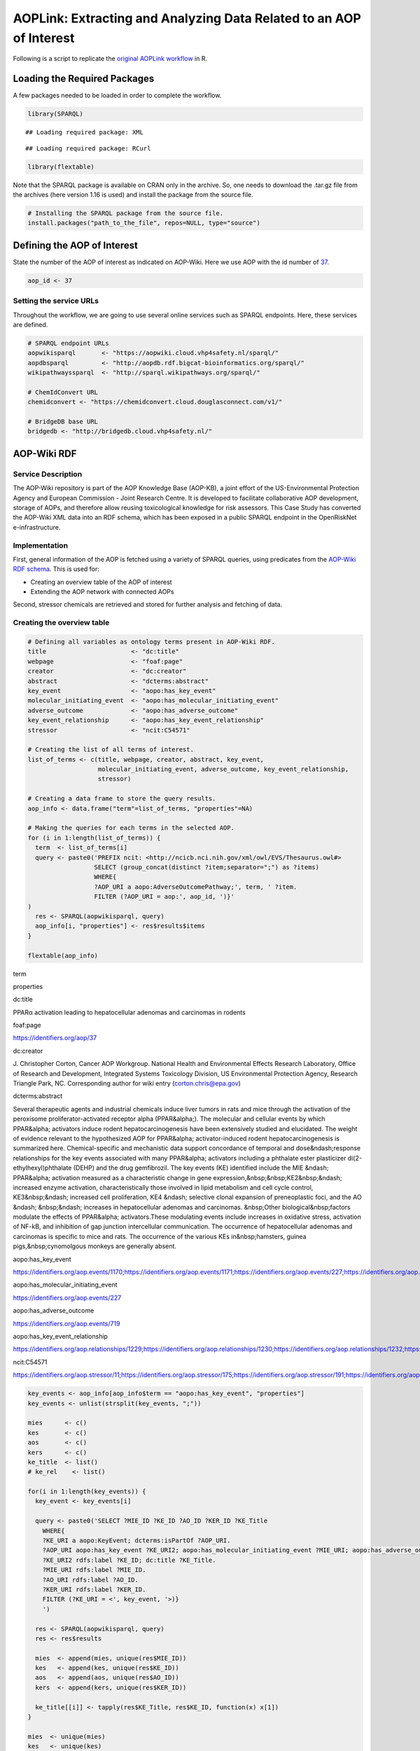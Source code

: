 ====================================================================
AOPLink: Extracting and Analyzing Data Related to an AOP of Interest
====================================================================

Following is a script to replicate the `original AOPLink
workflow <https://github.com/OpenRiskNet/notebooks/blob/master/AOPLink/Extracting%20and%20analysing%20data%20related%20to%20an%20AOP%20of%20interest.ipynb>`__
in R.

Loading the Required Packages
=============================

A few packages needed to be loaded in order to complete the workflow.

.. code:: r

   library(SPARQL)

::

   ## Loading required package: XML

::

   ## Loading required package: RCurl

.. code:: r

   library(flextable)

Note that the SPARQL package is available on CRAN only in the archive.
So, one needs to download the .tar.gz file from the archives (here
version 1.16 is used) and install the package from the source file.

.. code:: r

   # Installing the SPARQL package from the source file. 
   install.packages("path_to_the_file", repos=NULL, type="source")

Defining the AOP of Interest
============================

State the number of the AOP of interest as indicated on AOP-Wiki. Here
we use AOP with the id number of `37 <https://aopwiki.org/aops/37>`__.

.. code:: r

   aop_id <- 37

Setting the service URLs
------------------------

Throughout the workflow, we are going to use several online services
such as SPARQL endpoints. Here, these services are defined.

.. code:: r

   # SPARQL endpoint URLs
   aopwikisparql       <- "https://aopwiki.cloud.vhp4safety.nl/sparql/"
   aopdbsparql         <- "http://aopdb.rdf.bigcat-bioinformatics.org/sparql/"
   wikipathwayssparql  <- "http://sparql.wikipathways.org/sparql/"

   # ChemIdConvert URL
   chemidconvert <- "https://chemidconvert.cloud.douglasconnect.com/v1/"

   # BridgeDB base URL
   bridgedb <- "http://bridgedb.cloud.vhp4safety.nl/"

AOP-Wiki RDF
============

Service Description
-------------------

The AOP-Wiki repository is part of the AOP Knowledge Base (AOP-KB), a
joint effort of the US-Environmental Protection Agency and European
Commission - Joint Research Centre. It is developed to facilitate
collaborative AOP development, storage of AOPs, and therefore allow
reusing toxicological knowledge for risk assessors. This Case Study has
converted the AOP-Wiki XML data into an RDF schema, which has been
exposed in a public SPARQL endpoint in the OpenRiskNet e-infrastructure.

Implementation
--------------

First, general information of the AOP is fetched using a variety of
SPARQL queries, using predicates from the `AOP-Wiki RDF
schema <https://figshare.com/articles/poster/Enhancing_the_AOP-Wiki_usability_and_accessibility_with_semantic_web_technologies/11323685/1>`__.
This is used for:

-  Creating an overview table of the AOP of interest
-  Extending the AOP network with connected AOPs

Second, stressor chemicals are retrieved and stored for further analysis
and fetching of data.

Creating the overview table
---------------------------

.. code:: r

   # Defining all variables as ontology terms present in AOP-Wiki RDF.
   title                       <- "dc:title"
   webpage                     <- "foaf:page"
   creator                     <- "dc:creator"
   abstract                    <- "dcterms:abstract"
   key_event                   <- "aopo:has_key_event"
   molecular_initiating_event  <- "aopo:has_molecular_initiating_event"
   adverse_outcome             <- "aopo:has_adverse_outcome"
   key_event_relationship      <- "aopo:has_key_event_relationship"
   stressor                    <- "ncit:C54571"

   # Creating the list of all terms of interest.
   list_of_terms <- c(title, webpage, creator, abstract, key_event, 
                      molecular_initiating_event, adverse_outcome, key_event_relationship,
                      stressor)

   # Creating a data frame to store the query results. 
   aop_info <- data.frame("term"=list_of_terms, "properties"=NA)

   # Making the queries for each terms in the selected AOP.
   for (i in 1:length(list_of_terms)) {
     term  <- list_of_terms[i] 
     query <- paste0('PREFIX ncit: <http://ncicb.nci.nih.gov/xml/owl/EVS/Thesaurus.owl#>
                     SELECT (group_concat(distinct ?item;separator=";") as ?items)
                     WHERE{
                     ?AOP_URI a aopo:AdverseOutcomePathway;', term, ' ?item.
                     FILTER (?AOP_URI = aop:', aop_id, ')}'
   )
     res <- SPARQL(aopwikisparql, query)
     aop_info[i, "properties"] <- res$results$items
   }

   flextable(aop_info)

.. container:: tabwid

   .. raw:: html

      <style>.cl-b66e763a{}.cl-b667d7a8{font-family:'DejaVu Sans';font-size:11pt;font-weight:normal;font-style:normal;text-decoration:none;color:rgba(0, 0, 0, 1.00);background-color:transparent;}.cl-b66ae484{margin:0;text-align:left;border-bottom: 0 solid rgba(0, 0, 0, 1.00);border-top: 0 solid rgba(0, 0, 0, 1.00);border-left: 0 solid rgba(0, 0, 0, 1.00);border-right: 0 solid rgba(0, 0, 0, 1.00);padding-bottom:5pt;padding-top:5pt;padding-left:5pt;padding-right:5pt;line-height: 1;background-color:transparent;}.cl-b66af9ba{width:0.75in;background-color:transparent;vertical-align: middle;border-bottom: 1.5pt solid rgba(102, 102, 102, 1.00);border-top: 1.5pt solid rgba(102, 102, 102, 1.00);border-left: 0 solid rgba(0, 0, 0, 1.00);border-right: 0 solid rgba(0, 0, 0, 1.00);margin-bottom:0;margin-top:0;margin-left:0;margin-right:0;}.cl-b66af9c4{width:0.75in;background-color:transparent;vertical-align: middle;border-bottom: 0 solid rgba(0, 0, 0, 1.00);border-top: 0 solid rgba(0, 0, 0, 1.00);border-left: 0 solid rgba(0, 0, 0, 1.00);border-right: 0 solid rgba(0, 0, 0, 1.00);margin-bottom:0;margin-top:0;margin-left:0;margin-right:0;}.cl-b66af9ce{width:0.75in;background-color:transparent;vertical-align: middle;border-bottom: 1.5pt solid rgba(102, 102, 102, 1.00);border-top: 0 solid rgba(0, 0, 0, 1.00);border-left: 0 solid rgba(0, 0, 0, 1.00);border-right: 0 solid rgba(0, 0, 0, 1.00);margin-bottom:0;margin-top:0;margin-left:0;margin-right:0;}.tabwid {
        font-size: initial;
        padding-bottom: 1em;
      }

      .tabwid table{
        border-spacing:0px !important;
        border-collapse:collapse;
        line-height:1;
        margin-left:auto;
        margin-right:auto;
        border-width: 0;
        border-color: transparent;
        caption-side: top;
      }
      .tabwid-caption-bottom table{
        caption-side: bottom;
      }
      .tabwid_left table{
        margin-left:0;
      }
      .tabwid_right table{
        margin-right:0;
      }
      .tabwid td, .tabwid th {
          padding: 0;
      }
      .tabwid a {
        text-decoration: none;
      }
      .tabwid thead {
          background-color: transparent;
      }
      .tabwid tfoot {
          background-color: transparent;
      }
      .tabwid table tr {
      background-color: transparent;
      }
      .katex-display {
          margin: 0 0 !important;
      }</style>

   .. raw:: html

      <table data-quarto-disable-processing="true" class="cl-b66e763a">

   .. raw:: html

      <thead>

   .. raw:: html

      <tr style="overflow-wrap:break-word;">

   .. raw:: html

      <th class="cl-b66af9ba">

   .. raw:: html

      <p class="cl-b66ae484">

   term

   .. raw:: html

      </p>

   .. raw:: html

      </th>

   .. raw:: html

      <th class="cl-b66af9ba">

   .. raw:: html

      <p class="cl-b66ae484">

   properties

   .. raw:: html

      </p>

   .. raw:: html

      </th>

   .. raw:: html

      </tr>

   .. raw:: html

      </thead>

   .. raw:: html

      <tbody>

   .. raw:: html

      <tr style="overflow-wrap:break-word;">

   .. raw:: html

      <td class="cl-b66af9c4">

   .. raw:: html

      <p class="cl-b66ae484">

   dc:title

   .. raw:: html

      </p>

   .. raw:: html

      </td>

   .. raw:: html

      <td class="cl-b66af9c4">

   .. raw:: html

      <p class="cl-b66ae484">

   PPARα activation leading to hepatocellular adenomas and carcinomas in
   rodents

   .. raw:: html

      </p>

   .. raw:: html

      </td>

   .. raw:: html

      </tr>

   .. raw:: html

      <tr style="overflow-wrap:break-word;">

   .. raw:: html

      <td class="cl-b66af9c4">

   .. raw:: html

      <p class="cl-b66ae484">

   foaf:page

   .. raw:: html

      </p>

   .. raw:: html

      </td>

   .. raw:: html

      <td class="cl-b66af9c4">

   .. raw:: html

      <p class="cl-b66ae484">

   https://identifiers.org/aop/37

   .. raw:: html

      </p>

   .. raw:: html

      </td>

   .. raw:: html

      </tr>

   .. raw:: html

      <tr style="overflow-wrap:break-word;">

   .. raw:: html

      <td class="cl-b66af9c4">

   .. raw:: html

      <p class="cl-b66ae484">

   dc:creator

   .. raw:: html

      </p>

   .. raw:: html

      </td>

   .. raw:: html

      <td class="cl-b66af9c4">

   .. raw:: html

      <p class="cl-b66ae484">

   J. Christopher Corton, Cancer AOP Workgroup. National Health and
   Environmental Effects Research Laboratory, Office of Research and
   Development, Integrated Systems Toxicology Division, US Environmental
   Protection Agency, Research Triangle Park, NC. Corresponding author
   for wiki entry (corton.chris@epa.gov)

   .. raw:: html

      </p>

   .. raw:: html

      </td>

   .. raw:: html

      </tr>

   .. raw:: html

      <tr style="overflow-wrap:break-word;">

   .. raw:: html

      <td class="cl-b66af9c4">

   .. raw:: html

      <p class="cl-b66ae484">

   dcterms:abstract

   .. raw:: html

      </p>

   .. raw:: html

      </td>

   .. raw:: html

      <td class="cl-b66af9c4">

   .. raw:: html

      <p class="cl-b66ae484">

   Several therapeutic agents and industrial chemicals induce liver
   tumors in rats and mice through the activation of the peroxisome
   proliferator-activated receptor alpha (PPAR&alpha;). The molecular
   and cellular events by which PPAR&alpha; activators induce rodent
   hepatocarcinogenesis have been extensively studied and elucidated.
   The weight of evidence relevant to the hypothesized AOP for
   PPAR&alpha; activator-induced rodent hepatocarcinogenesis is
   summarized here. Chemical-specific and mechanistic data support
   concordance of temporal and dose&ndash;response relationships for the
   key events associated with many PPAR&alpha; activators including a
   phthalate ester plasticizer di(2-ethylhexyl)phthalate (DEHP) and the
   drug gemfibrozil. The key events (KE) identified include the MIE
   &ndash; PPAR&alpha; activation measured as a characteristic change in
   gene expression,&nbsp;&nbsp;KE2&nbsp;&ndash; increased enzyme
   activation, characteristically those involved in lipid metabolism and
   cell cycle control, KE3&nbsp;&ndash; increased cell proliferation,
   KE4 &ndash; selective clonal expansion of preneoplastic foci, and the
   AO &ndash; &nbsp;&ndash; increases in hepatocellular adenomas and
   carcinomas. &nbsp;Other biological&nbsp;factors modulate the effects
   of PPAR&alpha; activators.These modulating events include increases
   in oxidative stress, activation of NF-kB, and inhibition of gap
   junction intercellular communication. The occurrence of
   hepatocellular adenomas and carcinomas is specific to mice and rats.
   The occurrence of the various KEs in&nbsp;hamsters, guinea
   pigs,&nbsp;cynomolgous monkeys are generally absent.

   .. raw:: html

      </p>

   .. raw:: html

      </td>

   .. raw:: html

      </tr>

   .. raw:: html

      <tr style="overflow-wrap:break-word;">

   .. raw:: html

      <td class="cl-b66af9c4">

   .. raw:: html

      <p class="cl-b66ae484">

   aopo:has_key_event

   .. raw:: html

      </p>

   .. raw:: html

      </td>

   .. raw:: html

      <td class="cl-b66af9c4">

   .. raw:: html

      <p class="cl-b66ae484">

   https://identifiers.org/aop.events/1170;https://identifiers.org/aop.events/1171;https://identifiers.org/aop.events/227;https://identifiers.org/aop.events/716;https://identifiers.org/aop.events/719

   .. raw:: html

      </p>

   .. raw:: html

      </td>

   .. raw:: html

      </tr>

   .. raw:: html

      <tr style="overflow-wrap:break-word;">

   .. raw:: html

      <td class="cl-b66af9c4">

   .. raw:: html

      <p class="cl-b66ae484">

   aopo:has_molecular_initiating_event

   .. raw:: html

      </p>

   .. raw:: html

      </td>

   .. raw:: html

      <td class="cl-b66af9c4">

   .. raw:: html

      <p class="cl-b66ae484">

   https://identifiers.org/aop.events/227

   .. raw:: html

      </p>

   .. raw:: html

      </td>

   .. raw:: html

      </tr>

   .. raw:: html

      <tr style="overflow-wrap:break-word;">

   .. raw:: html

      <td class="cl-b66af9c4">

   .. raw:: html

      <p class="cl-b66ae484">

   aopo:has_adverse_outcome

   .. raw:: html

      </p>

   .. raw:: html

      </td>

   .. raw:: html

      <td class="cl-b66af9c4">

   .. raw:: html

      <p class="cl-b66ae484">

   https://identifiers.org/aop.events/719

   .. raw:: html

      </p>

   .. raw:: html

      </td>

   .. raw:: html

      </tr>

   .. raw:: html

      <tr style="overflow-wrap:break-word;">

   .. raw:: html

      <td class="cl-b66af9c4">

   .. raw:: html

      <p class="cl-b66ae484">

   aopo:has_key_event_relationship

   .. raw:: html

      </p>

   .. raw:: html

      </td>

   .. raw:: html

      <td class="cl-b66af9c4">

   .. raw:: html

      <p class="cl-b66ae484">

   https://identifiers.org/aop.relationships/1229;https://identifiers.org/aop.relationships/1230;https://identifiers.org/aop.relationships/1232;https://identifiers.org/aop.relationships/1239;https://identifiers.org/aop.relationships/2252;https://identifiers.org/aop.relationships/2253;https://identifiers.org/aop.relationships/2254

   .. raw:: html

      </p>

   .. raw:: html

      </td>

   .. raw:: html

      </tr>

   .. raw:: html

      <tr style="overflow-wrap:break-word;">

   .. raw:: html

      <td class="cl-b66af9ce">

   .. raw:: html

      <p class="cl-b66ae484">

   ncit:C54571

   .. raw:: html

      </p>

   .. raw:: html

      </td>

   .. raw:: html

      <td class="cl-b66af9ce">

   .. raw:: html

      <p class="cl-b66ae484">

   https://identifiers.org/aop.stressor/11;https://identifiers.org/aop.stressor/175;https://identifiers.org/aop.stressor/191;https://identifiers.org/aop.stressor/205;https://identifiers.org/aop.stressor/206;https://identifiers.org/aop.stressor/207;https://identifiers.org/aop.stressor/208;https://identifiers.org/aop.stressor/210;https://identifiers.org/aop.stressor/211

   .. raw:: html

      </p>

   .. raw:: html

      </td>

   .. raw:: html

      </tr>

   .. raw:: html

      </tbody>

   .. raw:: html

      </table>

.. code:: r

   key_events <- aop_info[aop_info$term == "aopo:has_key_event", "properties"]
   key_events <- unlist(strsplit(key_events, ";"))

   mies      <- c()
   kes       <- c()
   aos       <- c()
   kers      <- c()
   ke_title  <- list()
   # ke_rel    <- list()

   for(i in 1:length(key_events)) {
     key_event <- key_events[i]
     
     query <- paste0('SELECT ?MIE_ID ?KE_ID ?AO_ID ?KER_ID ?KE_Title
       WHERE{
       ?KE_URI a aopo:KeyEvent; dcterms:isPartOf ?AOP_URI.
       ?AOP_URI aopo:has_key_event ?KE_URI2; aopo:has_molecular_initiating_event ?MIE_URI; aopo:has_adverse_outcome ?AO_URI; aopo:has_key_event_relationship ?KER_URI.
       ?KE_URI2 rdfs:label ?KE_ID; dc:title ?KE_Title. 
       ?MIE_URI rdfs:label ?MIE_ID.
       ?AO_URI rdfs:label ?AO_ID.
       ?KER_URI rdfs:label ?KER_ID.    
       FILTER (?KE_URI = <', key_event, '>)}
       ') 
     
     res <- SPARQL(aopwikisparql, query)
     res <- res$results
     
     mies  <- append(mies, unique(res$MIE_ID))
     kes   <- append(kes, unique(res$KE_ID))
     aos   <- append(aos, unique(res$AO_ID))
     kers  <- append(kers, unique(res$KER_ID))
     
     ke_title[[i]] <- tapply(res$KE_Title, res$KE_ID, function(x) x[1])
   }

   mies  <- unique(mies)
   kes   <- unique(kes)
   aos   <- unique(aos)
   kers  <- unique(kers)

   # ke_title <- unique(unlist(ke_title))
   ke_title <- data.frame("key_event" = names(unlist(ke_title)), 
                     "title" = unlist(ke_title))
   ke_title <- ke_title[!duplicated(ke_title), ]
   ke_title

::

   ##    key_event                                                           title
   ## 1    KE 1170                            Increase, Phenotypic enzyme activity
   ## 2    KE 1171              Increase, Clonal Expansion of Altered Hepatic Foci
   ## 3     KE 227                                               Activation, PPARα
   ## 4     KE 716                      Increase, cell proliferation (hepatocytes)
   ## 5     KE 719                Increase, hepatocellular adenomas and carcinomas
   ## 14    KE 266         Decrease, Steroidogenic acute regulatory protein (STAR)
   ## 15    KE 289                           Decrease, Translocator protein (TSPO)
   ## 16    KE 348                           Malformation, Male reproductive tract
   ## 17    KE 406                                             impaired, Fertility
   ## 18    KE 413               Reduction, Testosterone synthesis in Leydig cells
   ## 19    KE 414                             Increase, Luteinizing hormone (LH) 
   ## 20    KE 415                                        Hyperplasia, Leydig cell
   ## 21    KE 416                            Increase proliferation, Leydig cell 
   ## 22    KE 446                                   Reduction, testosterone level
   ## 23    KE 447                Reduction, Cholesterol transport in mitochondria
   ## 24    KE 451             Inhibition, Mitochondrial fatty acid beta-oxidation
   ## 25    KE 458                                 Increased, De Novo FA synthesis
   ## 26    KE 459                                      Increased, Liver Steatosis
   ## 27    KE 478                                                Activation, NRF2
   ## 28    KE 479                                               Activation, NR1H4
   ## 29    KE 480                                                 Activation, SHP
   ## 30    KE 482                                         Decreased, DHB4/HSD17B4
   ## 31    KE 483                                           Activation, LXR alpha
   ## 34    KE 878                                             Inhibition, SREBP1c
   ## 35    KE 879                                                Activation, MTTP
   ## 36    KE 880                                              Increased, ApoB100
   ## 37    KE 881                                         Increased, Triglyceride
   ## 40   KE 1214 Altered gene expression specific to CAR activation, Hepatocytes
   ## 42    KE 715                    Activation, Constitutive androstane receptor
   ## 45    KE 774                      Increase, Preneoplastic foci (hepatocytes)
   ## 46    KE 785                                   Activation, Androgen receptor
   ## 50    KE 209                                               Peptide Oxidation
   ## 55    KE 724          Inhibition, Pyruvate dehydrogenase kinase (PDK) enzyme
   ## 56    KE 726            Increased, Induction of pyruvate dehydrogenase (PDH)
   ## 57    KE 768                                          Increase, Cytotoxicity
   ## 58    KE 769                                  Increase, Oxidative metabolism
   ## 61    KE 786                            Increase, Cytotoxicity (hepatocytes)
   ## 62    KE 787         Increase, Regenerative cell proliferation (hepatocytes)
